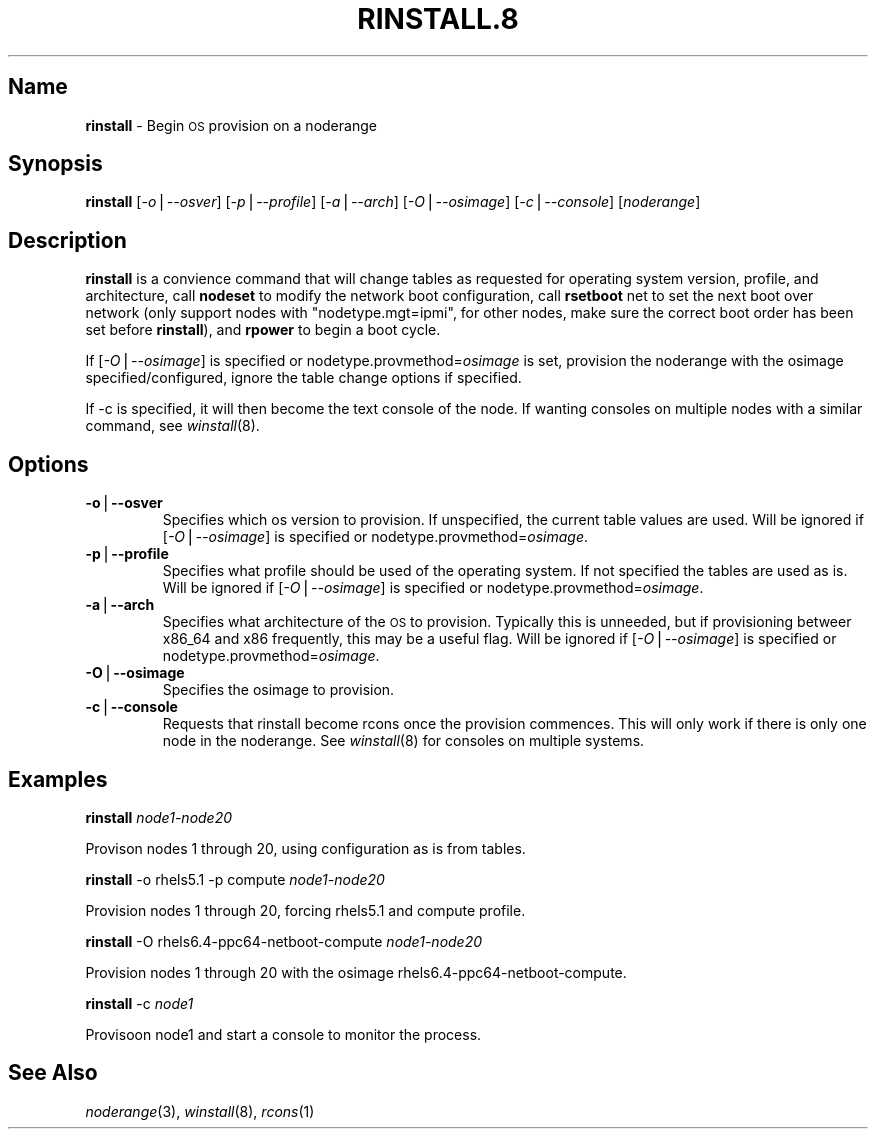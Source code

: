 .\" Automatically generated by Pod::Man v1.37, Pod::Parser v1.32
.\"
.\" Standard preamble:
.\" ========================================================================
.de Sh \" Subsection heading
.br
.if t .Sp
.ne 5
.PP
\fB\\$1\fR
.PP
..
.de Sp \" Vertical space (when we can't use .PP)
.if t .sp .5v
.if n .sp
..
.de Vb \" Begin verbatim text
.ft CW
.nf
.ne \\$1
..
.de Ve \" End verbatim text
.ft R
.fi
..
.\" Set up some character translations and predefined strings.  \*(-- will
.\" give an unbreakable dash, \*(PI will give pi, \*(L" will give a left
.\" double quote, and \*(R" will give a right double quote.  | will give a
.\" real vertical bar.  \*(C+ will give a nicer C++.  Capital omega is used to
.\" do unbreakable dashes and therefore won't be available.  \*(C` and \*(C'
.\" expand to `' in nroff, nothing in troff, for use with C<>.
.tr \(*W-|\(bv\*(Tr
.ds C+ C\v'-.1v'\h'-1p'\s-2+\h'-1p'+\s0\v'.1v'\h'-1p'
.ie n \{\
.    ds -- \(*W-
.    ds PI pi
.    if (\n(.H=4u)&(1m=24u) .ds -- \(*W\h'-12u'\(*W\h'-12u'-\" diablo 10 pitch
.    if (\n(.H=4u)&(1m=20u) .ds -- \(*W\h'-12u'\(*W\h'-8u'-\"  diablo 12 pitch
.    ds L" ""
.    ds R" ""
.    ds C` ""
.    ds C' ""
'br\}
.el\{\
.    ds -- \|\(em\|
.    ds PI \(*p
.    ds L" ``
.    ds R" ''
'br\}
.\"
.\" If the F register is turned on, we'll generate index entries on stderr for
.\" titles (.TH), headers (.SH), subsections (.Sh), items (.Ip), and index
.\" entries marked with X<> in POD.  Of course, you'll have to process the
.\" output yourself in some meaningful fashion.
.if \nF \{\
.    de IX
.    tm Index:\\$1\t\\n%\t"\\$2"
..
.    nr % 0
.    rr F
.\}
.\"
.\" For nroff, turn off justification.  Always turn off hyphenation; it makes
.\" way too many mistakes in technical documents.
.hy 0
.if n .na
.\"
.\" Accent mark definitions (@(#)ms.acc 1.5 88/02/08 SMI; from UCB 4.2).
.\" Fear.  Run.  Save yourself.  No user-serviceable parts.
.    \" fudge factors for nroff and troff
.if n \{\
.    ds #H 0
.    ds #V .8m
.    ds #F .3m
.    ds #[ \f1
.    ds #] \fP
.\}
.if t \{\
.    ds #H ((1u-(\\\\n(.fu%2u))*.13m)
.    ds #V .6m
.    ds #F 0
.    ds #[ \&
.    ds #] \&
.\}
.    \" simple accents for nroff and troff
.if n \{\
.    ds ' \&
.    ds ` \&
.    ds ^ \&
.    ds , \&
.    ds ~ ~
.    ds /
.\}
.if t \{\
.    ds ' \\k:\h'-(\\n(.wu*8/10-\*(#H)'\'\h"|\\n:u"
.    ds ` \\k:\h'-(\\n(.wu*8/10-\*(#H)'\`\h'|\\n:u'
.    ds ^ \\k:\h'-(\\n(.wu*10/11-\*(#H)'^\h'|\\n:u'
.    ds , \\k:\h'-(\\n(.wu*8/10)',\h'|\\n:u'
.    ds ~ \\k:\h'-(\\n(.wu-\*(#H-.1m)'~\h'|\\n:u'
.    ds / \\k:\h'-(\\n(.wu*8/10-\*(#H)'\z\(sl\h'|\\n:u'
.\}
.    \" troff and (daisy-wheel) nroff accents
.ds : \\k:\h'-(\\n(.wu*8/10-\*(#H+.1m+\*(#F)'\v'-\*(#V'\z.\h'.2m+\*(#F'.\h'|\\n:u'\v'\*(#V'
.ds 8 \h'\*(#H'\(*b\h'-\*(#H'
.ds o \\k:\h'-(\\n(.wu+\w'\(de'u-\*(#H)/2u'\v'-.3n'\*(#[\z\(de\v'.3n'\h'|\\n:u'\*(#]
.ds d- \h'\*(#H'\(pd\h'-\w'~'u'\v'-.25m'\f2\(hy\fP\v'.25m'\h'-\*(#H'
.ds D- D\\k:\h'-\w'D'u'\v'-.11m'\z\(hy\v'.11m'\h'|\\n:u'
.ds th \*(#[\v'.3m'\s+1I\s-1\v'-.3m'\h'-(\w'I'u*2/3)'\s-1o\s+1\*(#]
.ds Th \*(#[\s+2I\s-2\h'-\w'I'u*3/5'\v'-.3m'o\v'.3m'\*(#]
.ds ae a\h'-(\w'a'u*4/10)'e
.ds Ae A\h'-(\w'A'u*4/10)'E
.    \" corrections for vroff
.if v .ds ~ \\k:\h'-(\\n(.wu*9/10-\*(#H)'\s-2\u~\d\s+2\h'|\\n:u'
.if v .ds ^ \\k:\h'-(\\n(.wu*10/11-\*(#H)'\v'-.4m'^\v'.4m'\h'|\\n:u'
.    \" for low resolution devices (crt and lpr)
.if \n(.H>23 .if \n(.V>19 \
\{\
.    ds : e
.    ds 8 ss
.    ds o a
.    ds d- d\h'-1'\(ga
.    ds D- D\h'-1'\(hy
.    ds th \o'bp'
.    ds Th \o'LP'
.    ds ae ae
.    ds Ae AE
.\}
.rm #[ #] #H #V #F C
.\" ========================================================================
.\"
.IX Title "RINSTALL.8 8"
.TH RINSTALL.8 8 "2013-06-07" "perl v5.8.8" "User Contributed Perl Documentation"
.SH "Name"
.IX Header "Name"
\&\fBrinstall\fR \- Begin \s-1OS\s0 provision on a noderange
.SH "\fBSynopsis\fP"
.IX Header "Synopsis"
\&\fBrinstall\fR [\fI\-o\fR|\fI\-\-osver\fR] [\fI\-p\fR|\fI\-\-profile\fR] [\fI\-a\fR|\fI\-\-arch\fR] [\fI\-O\fR|\fI\-\-osimage\fR] [\fI\-c\fR|\fI\-\-console\fR] [\fInoderange\fR]
.SH "\fBDescription\fP"
.IX Header "Description"
\&\fBrinstall\fR is a convience command that will change tables as requested for operating system version, profile, and architecture, call \fBnodeset\fR to modify the network boot configuration, call \fBrsetboot\fR net to set the next boot over network (only support nodes with \*(L"nodetype.mgt=ipmi\*(R", for other nodes, make sure the correct boot order has been set before \fBrinstall\fR), and \fBrpower\fR to begin a boot cycle.
.PP
If [\fI\-O\fR|\fI\-\-osimage\fR] is specified or nodetype.provmethod=\fIosimage\fR is set, provision the noderange with the osimage specified/configured, ignore the table change options if specified.
.PP
If \-c is specified, it will then become the text console of the node.  If wanting consoles on multiple nodes with a similar command, see \fIwinstall\fR\|(8).
.SH "\fBOptions\fP"
.IX Header "Options"
.IP "\fB\-o\fR|\fB\-\-osver\fR" 7
.IX Item "-o|--osver"
Specifies which os version to provision.  If unspecified, the current table values are used. Will be ignored if [\fI\-O\fR|\fI\-\-osimage\fR] is specified or nodetype.provmethod=\fIosimage\fR. 
.IP "\fB\-p\fR|\fB\-\-profile\fR" 7
.IX Item "-p|--profile"
Specifies what profile should be used of the operating system.  If not specified the tables are used as is. Will be ignored if [\fI\-O\fR|\fI\-\-osimage\fR] is specified or nodetype.provmethod=\fIosimage\fR.
.IP "\fB\-a\fR|\fB\-\-arch\fR" 7
.IX Item "-a|--arch"
Specifies what architecture of the \s-1OS\s0 to provision.  Typically this is unneeded, but if provisioning betweer x86_64 and x86 frequently, this may be a useful flag. Will be ignored if [\fI\-O\fR|\fI\-\-osimage\fR] is specified or nodetype.provmethod=\fIosimage\fR.
.IP "\fB\-O\fR|\fB\-\-osimage\fR" 7
.IX Item "-O|--osimage"
Specifies the osimage to provision. 
.IP "\fB\-c\fR|\fB\-\-console\fR" 7
.IX Item "-c|--console"
Requests that rinstall become rcons once the provision commences.  This will only work if there is only one node in the noderange. See \fIwinstall\fR\|(8) for consoles on multiple systems.
.SH "\fBExamples\fP"
.IX Header "Examples"
\&\fBrinstall\fR \fInode1\-node20\fR
.PP
Provison nodes 1 through 20, using configuration as is from tables.
.PP
\&\fBrinstall\fR \-o rhels5.1 \-p compute \fInode1\-node20\fR
.PP
Provision nodes 1 through 20, forcing rhels5.1 and compute profile.
.PP
\&\fBrinstall\fR \-O rhels6.4\-ppc64\-netboot\-compute \fInode1\-node20\fR
.PP
Provision nodes 1 through 20 with the osimage rhels6.4\-ppc64\-netboot\-compute.
.PP
\&\fBrinstall\fR \-c \fInode1\fR
.PP
Provisoon node1 and start a console to monitor the process.
.SH "\fBSee\fP \fBAlso\fP"
.IX Header "See Also"
\&\fInoderange\fR\|(3), \fIwinstall\fR\|(8), \fIrcons\fR\|(1)
